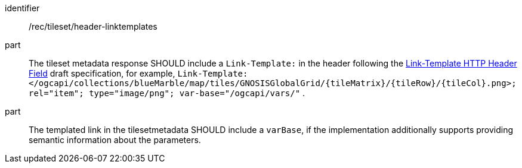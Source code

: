 [[rec_tileset_header-linktemplates]]
////
[width="90%",cols="2,6a"]
|===
^|*Recommendation {counter:rec-id}* |*/rec/tileset/header-linktemplates*
^|A |The tileset metadata response SHOULD include a `Link-Template:` in the header following the https://www.ietf.org/archive/id/draft-ietf-httpapi-link-template-00.html[Link-Template HTTP Header Field] draft specification,
for example, `Link-Template: </ogcapi/collections/blueMarble/map/tiles/GNOSISGlobalGrid/{tileMatrix}/{tileRow}/{tileCol}.png>; rel="item"; type="image/png"; var-base="/ogcapi/vars/"` .
^|B |The templated link in the tilesetmetadata SHOULD include a `varBase`, if the implementation additionally supports providing semantic information about the parameters.
|===
////

[recommendation]
====
[%metadata]
identifier:: /rec/tileset/header-linktemplates
part:: The tileset metadata response SHOULD include a `Link-Template:` in the header following the https://www.ietf.org/archive/id/draft-ietf-httpapi-link-template-00.html[Link-Template HTTP Header Field] draft specification, for example, `Link-Template: </ogcapi/collections/blueMarble/map/tiles/GNOSISGlobalGrid/{tileMatrix}/{tileRow}/{tileCol}.png>; rel="item"; type="image/png"; var-base="/ogcapi/vars/"` .
part:: The templated link in the tilesetmetadata SHOULD include a `varBase`, if the implementation additionally supports providing semantic information about the parameters.
====
